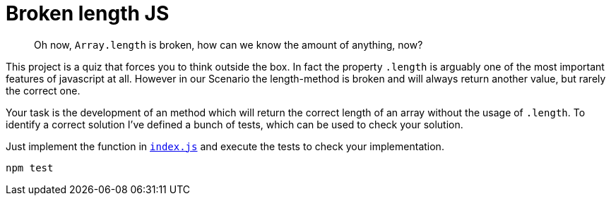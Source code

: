 = Broken length JS
:icons: font

[abstract]
Oh now, `Array.length` is broken, how can we know the amount of anything, now?

This project is a quiz that forces you to think outside the box.
In fact the property `.length` is arguably one of the most important features of javascript at all.
However in our Scenario the length-method is broken and will always return another value, but rarely the correct one.

Your task is the development of an method which will return the correct length of an array without the usage of `.length`.
To identify a correct solution I've defined a bunch of tests, which can be used to check your solution.

Just implement the function in `xref:index.js[]` and execute the tests to check your implementation.

[source,bash]
npm test
